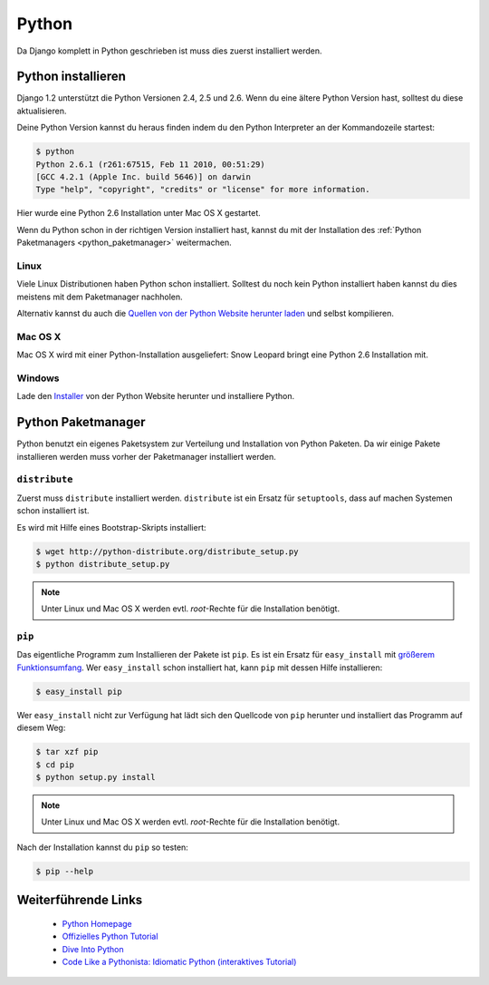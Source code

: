 Python
******

Da Django komplett in Python geschrieben ist muss dies zuerst installiert
werden.

Python installieren
===================

Django 1.2 unterstützt die Python Versionen 2.4, 2.5 und 2.6. Wenn du eine
ältere Python Version hast, solltest du diese aktualisieren.

Deine Python Version kannst du heraus finden indem du den Python Interpreter
an der Kommandozeile startest:

..  code-block:: bash

    $ python
    Python 2.6.1 (r261:67515, Feb 11 2010, 00:51:29) 
    [GCC 4.2.1 (Apple Inc. build 5646)] on darwin
    Type "help", "copyright", "credits" or "license" for more information.
    
Hier wurde eine Python 2.6 Installation unter Mac OS X gestartet.

Wenn du Python schon in der richtigen Version installiert hast, kannst du mit
der Installation des :ref:`Python Paketmanagers <python_paketmanager>`
weitermachen.

Linux
-----

Viele Linux Distributionen haben Python schon installiert. Solltest du noch
kein Python installiert haben kannst du dies meistens mit dem Paketmanager
nachholen.

Alternativ kannst du auch die `Quellen von der Python Website herunter laden
<http://python.org/download/>`_ und selbst kompilieren.

Mac OS X
--------

Mac OS X wird mit einer Python-Installation ausgeliefert: Snow Leopard bringt
eine Python 2.6 Installation mit.

Windows
-------

Lade den `Installer <http://python.org/download/>`_ von der Python Website
herunter und installiere Python.

..  _python_paketmanager:

Python Paketmanager
===================

Python benutzt ein eigenes Paketsystem zur Verteilung und Installation von
Python Paketen. Da wir einige Pakete installieren werden muss vorher der
Paketmanager installiert werden.

``distribute``
---------------

Zuerst muss ``distribute`` installiert werden. ``distribute`` ist ein Ersatz
für ``setuptools``, dass auf machen Systemen schon installiert ist.

Es wird mit Hilfe eines Bootstrap-Skripts installiert:

..  code-block:: bash

    $ wget http://python-distribute.org/distribute_setup.py
    $ python distribute_setup.py

..  note::

    Unter Linux und Mac OS X werden evtl. *root*-Rechte für die Installation
    benötigt.

``pip``
-------

Das eigentliche Programm zum Installieren der Pakete ist ``pip``. Es ist ein
Ersatz für ``easy_install`` mit `größerem Funktionsumfang
<http://pip.openplans.org/#differences-from-easy-install>`_. Wer
``easy_install`` schon installiert hat, kann ``pip`` mit dessen Hilfe
installieren:

..  code-block:: bash

    $ easy_install pip

Wer ``easy_install`` nicht zur Verfügung hat lädt sich den Quellcode von
``pip`` herunter und installiert das Programm auf diesem Weg:

..  TODO: Link zur pip Downloadseite
..  TODO: Beispiel zur Installation vervollständigen

..  code-block:: bash

    $ tar xzf pip
    $ cd pip
    $ python setup.py install

..  note::

    Unter Linux und Mac OS X werden evtl. *root*-Rechte für die Installation
    benötigt.

Nach der Installation kannst du ``pip`` so testen:

..  code-block:: bash

    $ pip --help

Weiterführende Links
====================

    * `Python Homepage <http://python.org/>`_
    * `Offizielles Python Tutorial <http://docs.python.org/tut/tut.html>`_
    * `Dive Into Python <http://diveintopython.org/>`_
    * `Code Like a Pythonista: Idiomatic Python (interaktives Tutorial) <http://python.net/~goodger/projects/pycon/2007/idiomatic/presentation.html>`_

..  TODO: Links zu distribute und pip einfügen
